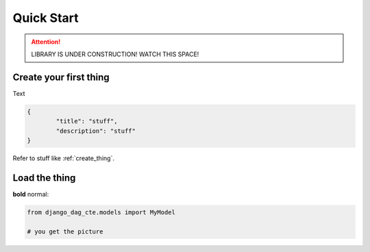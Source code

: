 .. _quick_start:

============
Quick Start
============


.. ATTENTION::
    LIBRARY IS UNDER CONSTRUCTION! WATCH THIS SPACE!

.. _create_thing:

Create your first thing
=======================

Text

.. code-block:: javascript

   {
	   "title": "stuff",
	   "description": "stuff"
   }

Refer to stuff like :ref:`create_thing`.

.. _load_thing:

Load the thing
==============

**bold** normal:

.. code-block:: py

    from django_dag_cte.models import MyModel

    # you get the picture
